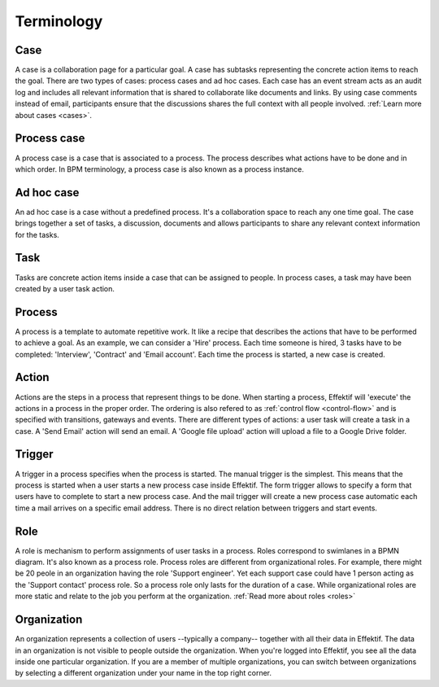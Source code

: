 Terminology
===========

Case
----

A case is a collaboration page for a particular goal.
A case has subtasks representing the concrete action items to reach the goal.
There are two types of cases: process cases and ad hoc cases.
Each case has an event stream acts as an audit log and includes all relevant information that is shared to collaborate like documents and links.
By using case comments instead of email, participants ensure that the discussions shares the full context with all people involved.
:ref:`Learn more about cases <cases>`.

.. _term-process-case:

Process case
------------

A process case is a case that is associated to a process.
The process describes what actions have to be done and in which order.
In BPM terminology, a process case is also known as a process instance.

Ad hoc case
-----------

An ad hoc case is a case without a predefined process.
It's a collaboration space to reach any one time goal.
The case brings together a set of tasks, a discussion, documents and allows participants to share any relevant context information for the tasks.

Task
----

Tasks are concrete action items inside a case that can be assigned to people.
In process cases, a task may have been created by a user task action.

Process
-------

A process is a template to automate repetitive work.
It like a recipe that describes the actions that have to be performed to achieve a goal.
As an example, we can consider a 'Hire' process.
Each time someone is hired, 3 tasks have to be completed: 'Interview', 'Contract' and 'Email account'.
Each time the process is started, a new case is created.

Action
------

Actions are the steps in a process that represent things to be done.
When starting a process, Effektif will 'execute' the actions in a process in the proper order.
The ordering is also refered to as :ref:`control flow <control-flow>` and is specified with transitions, gateways and events.
There are different types of actions: a user task will create a task in a case.
A 'Send Email' action will send an email.
A 'Google file upload' action will upload a file to a Google Drive folder.

Trigger
-------

A trigger in a process specifies when the process is started.
The manual trigger is the simplest.
This means that the process is started when a user starts a new process case inside Effektif.
The form trigger allows to specify a form that users have to complete to start a new process case.
And the mail trigger will create a new process case automatic each time a mail arrives on a specific email address.
There is no direct relation between triggers and start events.

Role
----

A role is mechanism to perform assignments of user tasks in a process.
Roles correspond to swimlanes in a BPMN diagram.
It's also known as a process role.
Process roles are different from organizational roles.
For example, there might be 20 peole in an organization having the role 'Support engineer'.
Yet each support case could have 1 person acting as the 'Support contact' process role.
So a process role only lasts for the duration of a case.
While organizational roles are more static and relate to the job you perform at the organization.
:ref:`Read more about roles <roles>`

Organization
------------

An organization represents a collection of users --typically a company-- together with all their data in Effektif.
The data in an organization is not visible to people outside the organization.
When you're logged into Effektif, you see all the data inside one particular organization.
If you are a member of multiple organizations, you can switch between organizations by selecting a different organization under your name in the top right corner.
